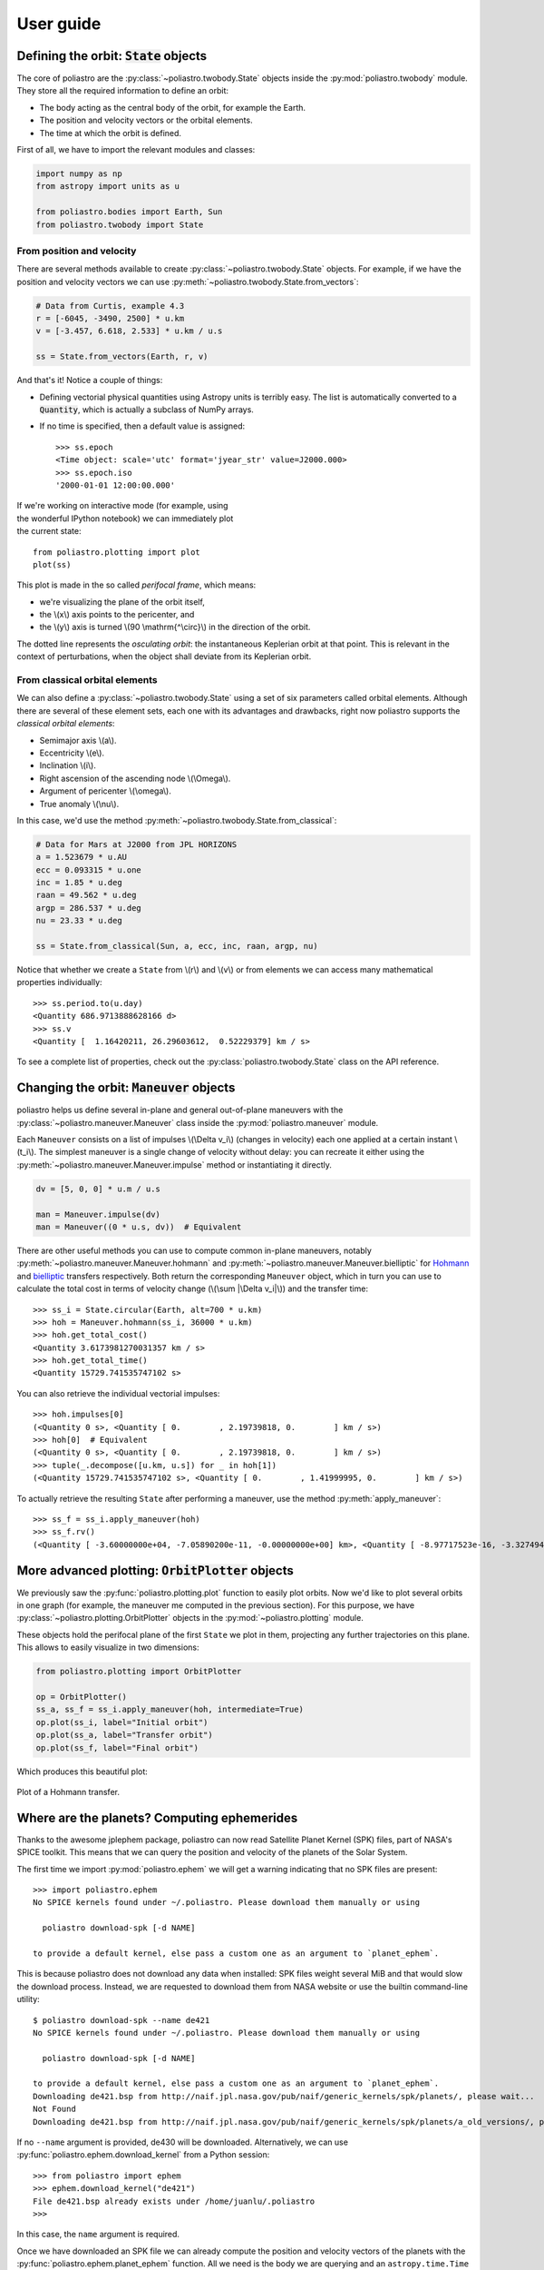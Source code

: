 User guide
==========

Defining the orbit: :code:`State` objects
-----------------------------------------

The core of poliastro are the :py:class:`~poliastro.twobody.State` objects
inside the :py:mod:`poliastro.twobody` module. They store all the required
information to define an orbit:

* The body acting as the central body of the orbit, for example the Earth.
* The position and velocity vectors or the orbital elements.
* The time at which the orbit is defined.

First of all, we have to import the relevant modules and classes:

.. code-block:: python

    import numpy as np
    from astropy import units as u
    
    from poliastro.bodies import Earth, Sun
    from poliastro.twobody import State

From position and velocity
~~~~~~~~~~~~~~~~~~~~~~~~~~

There are several methods available to create
:py:class:`~poliastro.twobody.State` objects. For example, if we have the
position and velocity vectors we can use
:py:meth:`~poliastro.twobody.State.from_vectors`:

.. code-block:: python

    # Data from Curtis, example 4.3
    r = [-6045, -3490, 2500] * u.km
    v = [-3.457, 6.618, 2.533] * u.km / u.s
    
    ss = State.from_vectors(Earth, r, v)

And that's it! Notice a couple of things:

* Defining vectorial physical quantities using Astropy units is terribly easy.
  The list is automatically converted to a :code:`Quantity`, which is actually
  a subclass of NumPy arrays.
* If no time is specified, then a default value is assigned::

    >>> ss.epoch
    <Time object: scale='utc' format='jyear_str' value=J2000.000>
    >>> ss.epoch.iso
    '2000-01-01 12:00:00.000'

.. figure:: _static/curtis.png
   :align: right
   :figwidth: 350
   :alt: Plot of the orbit

If we're working on interactive mode (for example, using the wonderful IPython
notebook) we can immediately plot the current state::

    from poliastro.plotting import plot
    plot(ss)

This plot is made in the so called *perifocal frame*, which means:

* we're visualizing the plane of the orbit itself,
* the \\(x\\) axis points to the pericenter, and
* the \\(y\\) axis is turned \\(90 \\mathrm{^\\circ}\\) in the
  direction of the orbit.

The dotted line represents the *osculating orbit*:
the instantaneous Keplerian orbit at that point. This is relevant in the
context of perturbations, when the object shall deviate from its Keplerian
orbit.

From classical orbital elements
~~~~~~~~~~~~~~~~~~~~~~~~~~~~~~~

We can also define a :py:class:`~poliastro.twobody.State` using a set of
six parameters called orbital elements. Although there are several of
these element sets, each one with its advantages and drawbacks, right now
poliastro supports the *classical orbital elements*:

* Semimajor axis \\(a\\).
* Eccentricity \\(e\\).
* Inclination \\(i\\).
* Right ascension of the ascending node \\(\\Omega\\).
* Argument of pericenter \\(\\omega\\).
* True anomaly \\(\\nu\\).

In this case, we'd use the method
:py:meth:`~poliastro.twobody.State.from_classical`:

.. code-block:: python

    # Data for Mars at J2000 from JPL HORIZONS
    a = 1.523679 * u.AU
    ecc = 0.093315 * u.one
    inc = 1.85 * u.deg
    raan = 49.562 * u.deg
    argp = 286.537 * u.deg
    nu = 23.33 * u.deg
    
    ss = State.from_classical(Sun, a, ecc, inc, raan, argp, nu)

Notice that whether we create a ``State`` from \\(r\\) and \\(v\\) or from
elements we can access many mathematical properties individually::

    >>> ss.period.to(u.day)
    <Quantity 686.9713888628166 d>
    >>> ss.v
    <Quantity [  1.16420211, 26.29603612,  0.52229379] km / s>

To see a complete list of properties, check out the
:py:class:`poliastro.twobody.State` class on the API reference.

Changing the orbit: :code:`Maneuver` objects
--------------------------------------------

poliastro helps us define several in-plane and general out-of-plane
maneuvers with the :py:class:`~poliastro.maneuver.Maneuver` class inside the
:py:mod:`poliastro.maneuver` module.

Each ``Maneuver`` consists on a list of impulses \\(\\Delta v_i\\)
(changes in velocity) each one applied at a certain instant \\(t_i\\). The
simplest maneuver is a single change of velocity without delay: you can
recreate it either using the :py:meth:`~poliastro.maneuver.Maneuver.impulse`
method or instantiating it directly.

.. code-block:: python

    dv = [5, 0, 0] * u.m / u.s
    
    man = Maneuver.impulse(dv)
    man = Maneuver((0 * u.s, dv))  # Equivalent

There are other useful methods you can use to compute common in-plane
maneuvers, notably :py:meth:`~poliastro.maneuver.Maneuver.hohmann` and
:py:meth:`~poliastro.maneuver.Maneuver.bielliptic` for `Hohmann`_ and
`bielliptic`_ transfers respectively. Both return the corresponding
``Maneuver`` object, which in turn you can use to calculate the total cost
in terms of velocity change (\\(\\sum \|\\Delta v_i|\\)) and the transfer
time::

    >>> ss_i = State.circular(Earth, alt=700 * u.km)
    >>> hoh = Maneuver.hohmann(ss_i, 36000 * u.km)
    >>> hoh.get_total_cost()
    <Quantity 3.6173981270031357 km / s>
    >>> hoh.get_total_time()
    <Quantity 15729.741535747102 s>

You can also retrieve the individual vectorial impulses::

    >>> hoh.impulses[0]
    (<Quantity 0 s>, <Quantity [ 0.        , 2.19739818, 0.        ] km / s>)
    >>> hoh[0]  # Equivalent
    (<Quantity 0 s>, <Quantity [ 0.        , 2.19739818, 0.        ] km / s>)
    >>> tuple(_.decompose([u.km, u.s]) for _ in hoh[1])
    (<Quantity 15729.741535747102 s>, <Quantity [ 0.        , 1.41999995, 0.        ] km / s>)

.. _Hohmann: http://en.wikipedia.org/wiki/Hohmann_transfer_orbit
.. _bielliptic: http://en.wikipedia.org/wiki/Bi-elliptic_transfer

To actually retrieve the resulting ``State`` after performing a maneuver, use
the method :py:meth:`apply_maneuver`::

    >>> ss_f = ss_i.apply_maneuver(hoh)
    >>> ss_f.rv()
    (<Quantity [ -3.60000000e+04, -7.05890200e-11, -0.00000000e+00] km>, <Quantity [ -8.97717523e-16, -3.32749489e+00, -0.00000000e+00] km / s>)

More advanced plotting: :code:`OrbitPlotter` objects
----------------------------------------------------

We previously saw the :py:func:`poliastro.plotting.plot` function to easily
plot orbits. Now we'd like to plot several orbits in one graph (for example,
the maneuver me computed in the previous section). For this purpose, we
have :py:class:`~poliastro.plotting.OrbitPlotter` objects in the
:py:mod:`~poliastro.plotting` module.

These objects hold the perifocal plane of the first ``State`` we plot in
them, projecting any further trajectories on this plane. This allows to
easily visualize in two dimensions:

.. code-block:: python

    from poliastro.plotting import OrbitPlotter
    
    op = OrbitPlotter()
    ss_a, ss_f = ss_i.apply_maneuver(hoh, intermediate=True)
    op.plot(ss_i, label="Initial orbit")
    op.plot(ss_a, label="Transfer orbit")
    op.plot(ss_f, label="Final orbit")

Which produces this beautiful plot:

.. figure:: _static/hohmann.png
   :align: center
   :alt: Hohmann transfer
   
   Plot of a Hohmann transfer.

Where are the planets? Computing ephemerides
--------------------------------------------

.. versionadded:: 0.3.0

Thanks to the awesome jplephem package, poliastro can now read Satellite
Planet Kernel (SPK) files, part of NASA's SPICE toolkit. This means that
we can query the position and velocity of the planets of the Solar System.

The first time we import :py:mod:`poliastro.ephem` we will get a warning
indicating that no SPK files are present::

    >>> import poliastro.ephem
    No SPICE kernels found under ~/.poliastro. Please download them manually or using

      poliastro download-spk [-d NAME]

    to provide a default kernel, else pass a custom one as an argument to `planet_ephem`.

This is because poliastro does not download any data when installed: SPK files
weight several MiB and that would slow the download process. Instead, we are
requested to download them from NASA website or use the builtin command-line
utility::

    $ poliastro download-spk --name de421
    No SPICE kernels found under ~/.poliastro. Please download them manually or using

      poliastro download-spk [-d NAME]

    to provide a default kernel, else pass a custom one as an argument to `planet_ephem`.
    Downloading de421.bsp from http://naif.jpl.nasa.gov/pub/naif/generic_kernels/spk/planets/, please wait...
    Not Found
    Downloading de421.bsp from http://naif.jpl.nasa.gov/pub/naif/generic_kernels/spk/planets/a_old_versions/, please wait...

If no ``--name`` argument is provided, de430 will be downloaded.
Alternatively, we can use :py:func:`poliastro.ephem.download_kernel` from a
Python session::

    >>> from poliastro import ephem
    >>> ephem.download_kernel("de421")
    File de421.bsp already exists under /home/juanlu/.poliastro
    >>>

In this case, the ``name`` argument is required.

Once we have downloaded an SPK file we can already compute the position and
velocity vectors of the planets with the
:py:func:`poliastro.ephem.planet_ephem` function. All we need is the body
we are querying and an ``astropy.time.Time`` scalar or vector variable::

    >>> from astropy import time
    >>> epoch = time.Time("2015-05-09 10:43")
    >>> from poliastro import ephem
    >>> r, v = ephem.planet_ephem(ephem.EARTH, epoch)
    >>> r
    <Quantity [ -9.99802065e+07, -1.03447226e+08, -4.48696791e+07] km>
    >>> v
    <Quantity [ 1880007.6848216 ,-1579126.15900176, -684591.24441181] km / s>

.. note:: The position and velocity vectors are usually given with respect to the
    Solar System Barycenter in the **International Celestial Reference Frame**
    (ICRF), which means approximately equatorial coordinates.

Traveling through space: solving the Lambert problem
----------------------------------------------------

The determination of an orbit given two position vectors and the time of
flight is known in celestial mechanics as **Lambert's problem**, also
known as two point boundary value problem. This contrasts with Kepler's
problem or propagation, which is rather an initial value problem.

The module :py:mod:`poliastro.iod` allows as to solve Lambert's problem,
provided the main attractor's gravitational constant, the two position
vectors and the time of flight. As you can imagine, being able to compute
the positions of the planets as we saw in the previous section is the
perfect complement to this feature!

For instance, this is a simplified version of the example
`Going to Mars with Python using poliastro`_, where the orbit of the
Mars Science Laboratory mission (rover Curiosity) is determined::

    >>> from astropy import time
    >>> date_launch = time.Time('2011-11-26 15:02', scale='utc')
    >>> date_arrival = time.Time('2012-08-06 05:17', scale='utc')
    >>> tof = date_arrival - date_launch
    >>> from poliastro import ephem
    >>> r0, _ = ephem.planet_ephem(ephem.EARTH, date_launch)
    >>> r, _ = ephem.planet_ephem(ephem.MARS, date_arrival)
    >>> from poliastro import iod
    >>> from poliastro.bodies import Sun
    >>> v0, v = next(iod.lambert(Sun.k, r0, r, tof))
    >>> v0
    <Quantity [-29.29150998, 14.53326521,  5.41691336] km / s>
    >>> v
    <Quantity [ 17.6154992 ,-10.99830723, -4.20796062] km / s>


.. figure:: _static/msl.png
   :align: center
   :alt: MSL orbit

   Mars Science Laboratory orbit.

.. _`Going to Mars with Python using poliastro`: http://nbviewer.ipython.org/github/poliastro/poliastro/blob/master/examples/Going%20to%20Mars%20with%20Python%20using%20poliastro.ipynb

*Per Python ad astra* ;)
